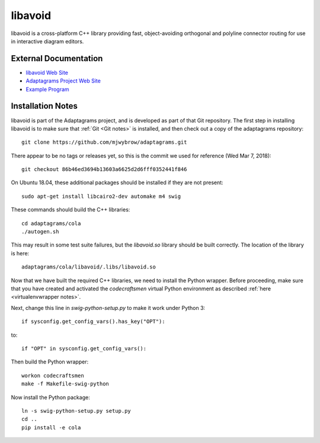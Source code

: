 .. _libavoid notes:

========
libavoid
========

libavoid is a cross-platform C++ library providing fast,
object-avoiding orthogonal and polyline connector routing for use in
interactive diagram editors.

External Documentation
======================

- `libavoid Web Site <libavoid site_>`_
- `Adaptagrams Project Web Site <adaptagrams site_>`_
- `Example Program <libavoid example_>`_

Installation Notes
==================

libavoid is part of the Adaptagrams project, and is developed as part
of that Git repository.  The first step in installing libavoid is to
make sure that :ref:`Git <Git notes>` is installed, and then check out
a copy of the adaptagrams repository::

  git clone https://github.com/mjwybrow/adaptagrams.git
  
There appear to be no tags or releases yet, so this is the commit we
used for reference (Wed Mar 7, 2018)::

  git checkout 86b46ed3694b13603a6625d2d6fff0352441f846

On Ubuntu 18.04, these additional packages should be installed if they
are not present::

  sudo apt-get install libcairo2-dev automake m4 swig
  
These commands should build the C++ libraries::

  cd adaptagrams/cola
  ./autogen.sh

This may result in some test suite failures, but the `libavoid.so`
library should be built correctly.  The location of the library is
here::

  adaptagrams/cola/libavoid/.libs/libavoid.so

Now that we have built the required C++ libraries, we need to install
the Python wrapper.  Before proceeding, make sure that you have
created and activated the `codecraftsmen` virtual Python environment
as described :ref:`here <virtualenvwrapper notes>`.

Next, change this line in `swig-python-setup.py` to make it work under
Python 3::

  if sysconfig.get_config_vars().has_key("OPT"):
  
to::
  
  if "OPT" in sysconfig.get_config_vars():

Then build the Python wrapper::
  
  workon codecraftsmen
  make -f Makefile-swig-python

Now install the Python package::
  
  ln -s swig-python-setup.py setup.py
  cd ..
  pip install -e cola

.. _libavoid site: https://www.adaptagrams.org/documentation/libavoid.html
.. _adaptagrams site: https://www.adaptagrams.org
.. _libavoid example: https://www.adaptagrams.org/documentation/libavoid_example.html
